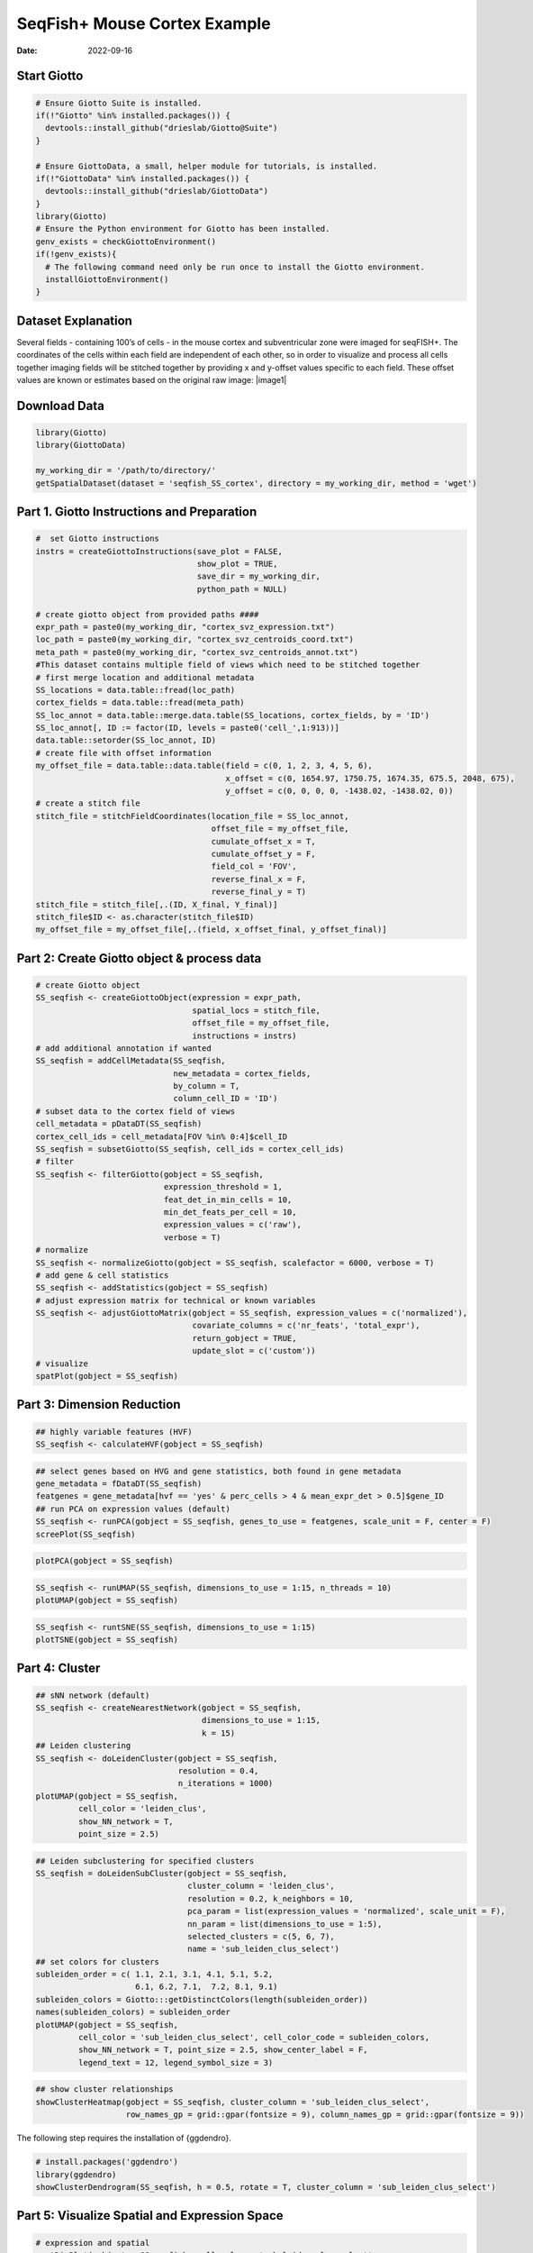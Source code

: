 =============================
SeqFish+ Mouse Cortex Example
=============================

:Date: 2022-09-16

Start Giotto
============

.. container:: cell

   .. code:: r
      
      # Ensure Giotto Suite is installed.
      if(!"Giotto" %in% installed.packages()) {
        devtools::install_github("drieslab/Giotto@Suite")
      }

      # Ensure GiottoData, a small, helper module for tutorials, is installed.
      if(!"GiottoData" %in% installed.packages()) {
        devtools::install_github("drieslab/GiottoData")
      }
      library(Giotto)
      # Ensure the Python environment for Giotto has been installed.
      genv_exists = checkGiottoEnvironment()
      if(!genv_exists){
        # The following command need only be run once to install the Giotto environment.
        installGiottoEnvironment()
      }

Dataset Explanation
===================

Several fields - containing 100’s of cells - in the mouse cortex and
subventricular zone were imaged for seqFISH+. The coordinates of the
cells within each field are independent of each other, so in order to
visualize and process all cells together imaging fields will be stitched
together by providing x and y-offset values specific to each field.
These offset values are known or estimates based on the original raw
image: |image1|

Download Data
=============

.. container:: cell

   .. code:: r

      library(Giotto)
      library(GiottoData)

      my_working_dir = '/path/to/directory/'
      getSpatialDataset(dataset = 'seqfish_SS_cortex', directory = my_working_dir, method = 'wget')

Part 1. Giotto Instructions and Preparation
===========================================

.. container:: cell

   .. code:: r

      #  set Giotto instructions
      instrs = createGiottoInstructions(save_plot = FALSE, 
                                        show_plot = TRUE,
                                        save_dir = my_working_dir, 
                                        python_path = NULL)

      # create giotto object from provided paths ####
      expr_path = paste0(my_working_dir, "cortex_svz_expression.txt")
      loc_path = paste0(my_working_dir, "cortex_svz_centroids_coord.txt")
      meta_path = paste0(my_working_dir, "cortex_svz_centroids_annot.txt")
      #This dataset contains multiple field of views which need to be stitched together
      # first merge location and additional metadata
      SS_locations = data.table::fread(loc_path)
      cortex_fields = data.table::fread(meta_path)
      SS_loc_annot = data.table::merge.data.table(SS_locations, cortex_fields, by = 'ID')
      SS_loc_annot[, ID := factor(ID, levels = paste0('cell_',1:913))]
      data.table::setorder(SS_loc_annot, ID)
      # create file with offset information
      my_offset_file = data.table::data.table(field = c(0, 1, 2, 3, 4, 5, 6),
                                              x_offset = c(0, 1654.97, 1750.75, 1674.35, 675.5, 2048, 675),
                                              y_offset = c(0, 0, 0, 0, -1438.02, -1438.02, 0))
      # create a stitch file
      stitch_file = stitchFieldCoordinates(location_file = SS_loc_annot,
                                           offset_file = my_offset_file,
                                           cumulate_offset_x = T,
                                           cumulate_offset_y = F,
                                           field_col = 'FOV',
                                           reverse_final_x = F,
                                           reverse_final_y = T)
      stitch_file = stitch_file[,.(ID, X_final, Y_final)]
      stitch_file$ID <- as.character(stitch_file$ID)
      my_offset_file = my_offset_file[,.(field, x_offset_final, y_offset_final)]

Part 2: Create Giotto object & process data
===========================================

.. container:: cell

   .. code:: r

      # create Giotto object
      SS_seqfish <- createGiottoObject(expression = expr_path,
                                       spatial_locs = stitch_file,
                                       offset_file = my_offset_file,
                                       instructions = instrs)
      # add additional annotation if wanted
      SS_seqfish = addCellMetadata(SS_seqfish,
                                   new_metadata = cortex_fields,
                                   by_column = T,
                                   column_cell_ID = 'ID')
      # subset data to the cortex field of views
      cell_metadata = pDataDT(SS_seqfish)
      cortex_cell_ids = cell_metadata[FOV %in% 0:4]$cell_ID
      SS_seqfish = subsetGiotto(SS_seqfish, cell_ids = cortex_cell_ids)
      # filter
      SS_seqfish <- filterGiotto(gobject = SS_seqfish,
                                 expression_threshold = 1,
                                 feat_det_in_min_cells = 10,
                                 min_det_feats_per_cell = 10,
                                 expression_values = c('raw'),
                                 verbose = T)
      # normalize
      SS_seqfish <- normalizeGiotto(gobject = SS_seqfish, scalefactor = 6000, verbose = T)
      # add gene & cell statistics
      SS_seqfish <- addStatistics(gobject = SS_seqfish)
      # adjust expression matrix for technical or known variables
      SS_seqfish <- adjustGiottoMatrix(gobject = SS_seqfish, expression_values = c('normalized'),
                                       covariate_columns = c('nr_feats', 'total_expr'),
                                       return_gobject = TRUE,
                                       update_slot = c('custom'))
      # visualize
      spatPlot(gobject = SS_seqfish)

.. image:: /images/images_pkgdown/SeqFish_mouse_cortex/0-spatPlot2D.png
   :width: 50.0%

Part 3: Dimension Reduction
===========================

.. container:: cell

   .. code:: r

      ## highly variable features (HVF)
      SS_seqfish <- calculateHVF(gobject = SS_seqfish)

.. image:: /images/images_pkgdown/SeqFish_mouse_cortex/1-HVFplot.png
   :width: 50.0%

.. container:: cell

   .. code:: r

      ## select genes based on HVG and gene statistics, both found in gene metadata
      gene_metadata = fDataDT(SS_seqfish)
      featgenes = gene_metadata[hvf == 'yes' & perc_cells > 4 & mean_expr_det > 0.5]$gene_ID
      ## run PCA on expression values (default)
      SS_seqfish <- runPCA(gobject = SS_seqfish, genes_to_use = featgenes, scale_unit = F, center = F)
      screePlot(SS_seqfish)

.. image:: /images/images_pkgdown/SeqFish_mouse_cortex/2-screePlot.png
   :width: 50.0%

.. container:: cell

   .. code:: r

      plotPCA(gobject = SS_seqfish)

.. image:: /images/images_pkgdown/SeqFish_mouse_cortex/3-PCA.png
   :width: 50.0%

.. container:: cell

   .. code:: r

      SS_seqfish <- runUMAP(SS_seqfish, dimensions_to_use = 1:15, n_threads = 10)
      plotUMAP(gobject = SS_seqfish)

.. image:: /images/images_pkgdown/SeqFish_mouse_cortex/4-UMAP.png
   :width: 50.0%

.. container:: cell

   .. code:: r

      SS_seqfish <- runtSNE(SS_seqfish, dimensions_to_use = 1:15)
      plotTSNE(gobject = SS_seqfish)

.. image:: /images/images_pkgdown/SeqFish_mouse_cortex/5-tSNE.png
   :width: 50.0%

Part 4: Cluster
===============

.. container:: cell

   .. code:: r

      ## sNN network (default)
      SS_seqfish <- createNearestNetwork(gobject = SS_seqfish,
                                         dimensions_to_use = 1:15,
                                         k = 15)
      ## Leiden clustering
      SS_seqfish <- doLeidenCluster(gobject = SS_seqfish,
                                    resolution = 0.4,
                                    n_iterations = 1000)
      plotUMAP(gobject = SS_seqfish,
               cell_color = 'leiden_clus',
               show_NN_network = T,
               point_size = 2.5)

.. image:: /images/images_pkgdown/SeqFish_mouse_cortex/6-UMAP.png
   :width: 50.0%

.. container:: cell

   .. code:: r

      ## Leiden subclustering for specified clusters
      SS_seqfish = doLeidenSubCluster(gobject = SS_seqfish, 
                                      cluster_column = 'leiden_clus',
                                      resolution = 0.2, k_neighbors = 10,
                                      pca_param = list(expression_values = 'normalized', scale_unit = F),
                                      nn_param = list(dimensions_to_use = 1:5),
                                      selected_clusters = c(5, 6, 7),
                                      name = 'sub_leiden_clus_select')
      ## set colors for clusters
      subleiden_order = c( 1.1, 2.1, 3.1, 4.1, 5.1, 5.2, 
                           6.1, 6.2, 7.1,  7.2, 8.1, 9.1)
      subleiden_colors = Giotto:::getDistinctColors(length(subleiden_order)) 
      names(subleiden_colors) = subleiden_order
      plotUMAP(gobject = SS_seqfish,
               cell_color = 'sub_leiden_clus_select', cell_color_code = subleiden_colors,
               show_NN_network = T, point_size = 2.5, show_center_label = F, 
               legend_text = 12, legend_symbol_size = 3)

.. image:: /images/images_pkgdown/SeqFish_mouse_cortex/10-UMAP.png
   :width: 50.0%

.. container:: cell

   .. code:: r

      ## show cluster relationships
      showClusterHeatmap(gobject = SS_seqfish, cluster_column = 'sub_leiden_clus_select',
                         row_names_gp = grid::gpar(fontsize = 9), column_names_gp = grid::gpar(fontsize = 9))

.. image:: /images/images_pkgdown/SeqFish_mouse_cortex/11-showClusterHeatmap.png
   :width: 50.0%

The following step requires the installation of {ggdendro}.

.. container:: cell

   .. code:: r

      # install.packages('ggdendro')
      library(ggdendro)
      showClusterDendrogram(SS_seqfish, h = 0.5, rotate = T, cluster_column = 'sub_leiden_clus_select')

.. image:: /images/images_pkgdown/SeqFish_mouse_cortex/12-showClusterDendrogram.png
   :width: 50.0%

Part 5: Visualize Spatial and Expression Space
==============================================

.. container:: cell

   .. code:: r

      # expression and spatial
      spatDimPlot(gobject = SS_seqfish, cell_color = 'sub_leiden_clus_select', 
                  cell_color_code = subleiden_colors,
                  dim_point_size = 2, spat_point_size = 2)

.. image:: /images/images_pkgdown/SeqFish_mouse_cortex/13-spatDimPlot2D.png
   :width: 50.0%

.. container:: cell

   .. code:: r

      # selected groups and provide new colors
      groups_of_interest = c(6.1, 6.2, 7.1, 7.2)
      group_colors = c('red', 'green', 'blue', 'purple'); names(group_colors) = groups_of_interest
      spatDimPlot(gobject = SS_seqfish, cell_color = 'sub_leiden_clus_select', 
                  dim_point_size = 2, spat_point_size = 2,
                  select_cell_groups = groups_of_interest, cell_color_code = group_colors)

.. image:: /images/images_pkgdown/SeqFish_mouse_cortex/14-spatDimPlot2D.png
   :width: 50.0%

Part 6: Cell Type Marker Gene Detection
=======================================

.. container:: cell

   .. code:: r

      ## gini 
      gini_markers_subclusters = findMarkers_one_vs_all(gobject = SS_seqfish,
                                                        method = 'gini',
                                                        expression_values = 'normalized',
                                                        cluster_column = 'sub_leiden_clus_select',
                                                        min_feats = 20,
                                                        min_expr_gini_score = 0.5,
                                                        min_det_gini_score = 0.5)
      topgenes_gini = gini_markers_subclusters[, head(.SD, 2), by = 'cluster']
      ## violin plot
      violinPlot(SS_seqfish, feats = unique(topgenes_gini$feats), cluster_column = 'sub_leiden_clus_select',
                 strip_text = 8, strip_position = 'right', cluster_custom_order = unique(topgenes_gini$cluster))

.. image:: /images/images_pkgdown/SeqFish_mouse_cortex/15-violinPlot.png
   :width: 50.0%

.. container:: cell

   .. code:: r

      # cluster heatmap
      topgenes_gini2 = gini_markers_subclusters[, head(.SD, 6), by = 'cluster']
      plotMetaDataHeatmap(SS_seqfish, selected_feats = unique(topgenes_gini2$feats), 
                          custom_feat_order = unique(topgenes_gini2$feats),
                          custom_cluster_order = unique(topgenes_gini2$cluster),
                          metadata_cols = c('sub_leiden_clus_select'), x_text_size = 10, y_text_size = 10)

.. image:: /images/images_pkgdown/SeqFish_mouse_cortex/16-plotMetaDataHeatmap.png
   :width: 50.0%

Part 7: Cell Type Annotation
============================

.. container:: cell

   .. code:: r

      ## general cell types
      ## create vector with names
      clusters_cell_types_cortex = c('L6 eNeuron', 'L4 eNeuron', 'L2/3 eNeuron', 'L5 eNeuron', 
                                     'Lhx6 iNeuron', 'Adarb2 iNeuron', 
                                     'endothelial', 'mural',
                                     'OPC','Olig',
                                     'astrocytes', 'microglia')
      names(clusters_cell_types_cortex) = c(1.1, 2.1, 3.1, 4.1,
                                            5.1, 5.2,
                                            6.1, 6.2, 
                                            7.1, 7.2,
                                            8.1, 9.1)
      SS_seqfish = annotateGiotto(gobject = SS_seqfish, annotation_vector = clusters_cell_types_cortex,
                                  cluster_column = 'sub_leiden_clus_select', name = 'cell_types')
      # cell type order and colors
      cell_type_order = c('L6 eNeuron', 'L5 eNeuron', 'L4 eNeuron', 'L2/3 eNeuron',
                          'astrocytes', 'Olig', 'OPC','Adarb2 iNeuron', 'Lhx6 iNeuron',
                          'endothelial', 'mural', 'microglia')
      cell_type_colors = subleiden_colors
      names(cell_type_colors) = clusters_cell_types_cortex[names(subleiden_colors)]
      cell_type_colors = cell_type_colors[cell_type_order]
      ## violin plot
      violinPlot(gobject = SS_seqfish, feats = unique(topgenes_gini$feats),
                 strip_text = 7, strip_position = 'right', 
                 cluster_custom_order = cell_type_order,
                 cluster_column = 'cell_types', color_violin = 'cluster')

.. image:: /images/images_pkgdown/SeqFish_mouse_cortex/17-violinPlot.png
   :width: 50.0%

.. container:: cell

   .. code:: r

      # co-visualization
      spatDimPlot(gobject = SS_seqfish, cell_color = 'cell_types',
                  dim_point_size = 2, spat_point_size = 2, dim_show_cluster_center = F, dim_show_center_label = T)

.. image:: /images/images_pkgdown/SeqFish_mouse_cortex/18-spatDimPlot2D.png
   :width: 50.0%

.. container:: cell

   .. code:: r

      ## heatmap genes vs cells
      gini_markers_subclusters[, cell_types := clusters_cell_types_cortex[cluster] ]
      gini_markers_subclusters[, cell_types := factor(cell_types, cell_type_order)]
      data.table::setorder(gini_markers_subclusters, cell_types)
      plotHeatmap(gobject = SS_seqfish,
                  feats = gini_markers_subclusters[, head(.SD, 3), by = 'cell_types']$feats, 
                  feat_order = 'custom',
                  feat_custom_order = unique(gini_markers_subclusters[, head(.SD, 3), by = 'cluster']$feats),
                  cluster_column = 'cell_types', cluster_order = 'custom',
                  cluster_custom_order = unique(gini_markers_subclusters[, head(.SD, 3), by = 'cell_types']$cell_types), 
                  legend_nrows = 2)

.. image:: /images/images_pkgdown/SeqFish_mouse_cortex/19-plotHeatmap.png
   :width: 50.0%

.. container:: cell

   .. code:: r

      plotHeatmap(gobject = SS_seqfish,
                  cluster_color_code = cell_type_colors,
                  feats = gini_markers_subclusters[, head(.SD, 6), by = 'cell_types']$feats,
                  feat_order = 'custom',
                  feat_label_selection = gini_markers_subclusters[, head(.SD, 2), by = 'cluster']$feats,
                  feat_custom_order = unique(gini_markers_subclusters[, head(.SD, 6), by = 'cluster']$feats),
                  cluster_column = 'cell_types', cluster_order = 'custom',
                  cluster_custom_order = unique(gini_markers_subclusters[, head(.SD, 3), by = 'cell_types']$cell_types), 
                  legend_nrows = 2)

.. image:: /images/images_pkgdown/SeqFish_mouse_cortex/20-plotHeatmap.png
   :width: 50.0%

Part 8: Spatial Grid
====================

.. container:: cell

   .. code:: r

      SS_seqfish <- createSpatialGrid(gobject = SS_seqfish,
                                      sdimx_stepsize = 500,
                                      sdimy_stepsize = 500,
                                      minimum_padding = 50)
      spatPlot(gobject = SS_seqfish, show_grid = T, point_size = 1.5)

.. image:: /images/images_pkgdown/SeqFish_mouse_cortex/21-spatPlot2D.png
   :width: 50.0%

Part 9: Spatial Network
=======================

.. container:: cell

   .. code:: r

      ## delaunay network: stats + creation
      plotStatDelaunayNetwork(gobject = SS_seqfish, maximum_distance = 400, save_plot = F)
      SS_seqfish = createSpatialNetwork(gobject = SS_seqfish, minimum_k = 2, maximum_distance_delaunay = 400)
      ## create spatial networks based on k and/or distance from centroid
      SS_seqfish <- createSpatialNetwork(gobject = SS_seqfish, method = 'kNN', k = 5, name = 'spatial_network')
      SS_seqfish <- createSpatialNetwork(gobject = SS_seqfish, method = 'kNN', k = 10, name = 'large_network')
      SS_seqfish <- createSpatialNetwork(gobject = SS_seqfish, method = 'kNN', k = 100,
                                         maximum_distance_knn = 200, minimum_k = 2, name = 'distance_network')
      ## visualize different spatial networks on first field (~ layer 1)
      cell_metadata = pDataDT(SS_seqfish)
      field1_ids = cell_metadata[FOV == 0]$cell_ID
      subSS_seqfish = subsetGiotto(SS_seqfish, cell_ids = field1_ids)
      spatPlot(gobject = subSS_seqfish, show_network = T,
               network_color = 'blue', spatial_network_name = 'Delaunay_network',
               point_size = 2.5, cell_color = 'cell_types')

.. image:: /images/images_pkgdown/SeqFish_mouse_cortex/22-spatPlot2D.png
   :width: 50.0%

.. container:: cell

   .. code:: r

      spatPlot(gobject = subSS_seqfish, show_network = T,
               network_color = 'blue', spatial_network_name = 'spatial_network',
               point_size = 2.5, cell_color = 'cell_types')

.. image:: /images/images_pkgdown/SeqFish_mouse_cortex/23-spatPlot2D.png
   :width: 50.0%

.. container:: cell

   .. code:: r

      spatPlot(gobject = subSS_seqfish, show_network = T,
               network_color = 'blue', spatial_network_name = 'large_network',
               point_size = 2.5, cell_color = 'cell_types')

.. image:: /images/images_pkgdown/SeqFish_mouse_cortex/24-spatPlot2D.png
   :width: 50.0%

.. container:: cell

   .. code:: r

      spatPlot(gobject = subSS_seqfish, show_network = T,
               network_color = 'blue', spatial_network_name = 'distance_network',
               point_size = 2.5, cell_color = 'cell_types')

.. image:: /images/images_pkgdown/SeqFish_mouse_cortex/25-spatPlot2D.png
   :width: 50.0%

Part 10: Spatial Genes
======================

Individual spatial genes
------------------------

.. container:: cell

   .. code:: r

      ## 3 new methods to identify spatial genes
      km_spatialfeats = binSpect(SS_seqfish)
      spatGenePlot(SS_seqfish, expression_values = 'scaled', genes = km_spatialfeats[1:4]$feats,
                   point_shape = 'border', point_border_stroke = 0.1,
                   show_network = F, network_color = 'lightgrey', point_size = 2.5, 
                   cow_n_col = 2)

.. image:: /images/images_pkgdown/SeqFish_mouse_cortex/26-spatGenePlot2D.png
   :width: 50.0%

Spatial Genes Co-Expression Modules
-----------------------------------

.. container:: cell

   .. code:: r

      ## spatial co-expression patterns ##
      ext_spatial_genes = km_spatialfeats[1:500]$feats
      ## 1. calculate gene spatial correlation and single-cell correlation 
      ## create spatial correlation object
      spat_cor_netw_DT = detectSpatialCorFeats(SS_seqfish, 
                                               method = 'network',
                                               spatial_network_name = 'Delaunay_network',
                                               subset_feats = ext_spatial_genes)
      ## 2. cluster correlated genes & visualize
      spat_cor_netw_DT = clusterSpatialCorFeats(spat_cor_netw_DT, 
                                                name = 'spat_netw_clus', 
                                                k = 8)
      heatmSpatialCorFeats(SS_seqfish, spatCorObject = spat_cor_netw_DT, use_clus_name = 'spat_netw_clus', 
                           heatmap_legend_param = list(title = NULL))

.. image:: /images/images_pkgdown/SeqFish_mouse_cortex/27-heatmSpatialCorFeats.png
   :width: 50.0%

.. container:: cell

   .. code:: r

      # 3. rank spatial correlated clusters and show genes for selected clusters
      netw_ranks = rankSpatialCorGroups(SS_seqfish, 
                                        spatCorObject = spat_cor_netw_DT,
                                        use_clus_name = 'spat_netw_clus')
      top_netw_spat_cluster = showSpatialCorFeats(spat_cor_netw_DT, 
                                                  use_clus_name = 'spat_netw_clus',
                                                  selected_clusters = 6,
                                                  show_top_feats = 1)

.. image:: /images/images_pkgdown/SeqFish_mouse_cortex/28-rankSpatialCorGroups.png
   :width: 50.0%

.. container:: cell

   .. code:: r

      # 4. create metagene enrichment score for clusters
      cluster_genes_DT = showSpatialCorFeats(spat_cor_netw_DT, 
                                             use_clus_name = 'spat_netw_clus',
                                             show_top_feats = 1)
      cluster_genes = cluster_genes_DT$clus; names(cluster_genes) = cluster_genes_DT$feat_ID
      SS_seqfish = createMetafeats(SS_seqfish, 
                                   feat_clusters = cluster_genes, 
                                   name = 'cluster_metagene')
      spatCellPlot(SS_seqfish,
                   spat_enr_names = 'cluster_metagene',
                   cell_annotation_values = netw_ranks$clusters,
                   point_size = 1.5, cow_n_col = 3)

.. image:: /images/images_pkgdown/SeqFish_mouse_cortex/29-spatCellPlot2D.png
   :width: 50.0%

Part 11: HMRF Spatial Domains
=============================

.. container:: cell

   .. code:: r

      hmrf_folder = paste0(my_working_dir,'/','11_HMRF/')
      if(!file.exists(hmrf_folder)) dir.create(hmrf_folder, recursive = T)
      my_spatial_genes = km_spatialfeats[1:100]$feats
      # do HMRF with different betas
      HMRF_spatial_genes = doHMRF(gobject = SS_seqfish, 
                                  expression_values = 'scaled',
                                  spatial_genes = my_spatial_genes,
                                  spatial_network_name = 'Delaunay_network',
                                  k = 9,
                                  betas = c(28,2,3), 
                                  output_folder = paste0(hmrf_folder, '/', 'Spatial_genes/SG_top100_k9_scaled'))
      ## view results of HMRF
      for(i in seq(28, 32, by = 2)) {
        viewHMRFresults2D(gobject = SS_seqfish,
                          HMRFoutput = HMRF_spatial_genes,
                          k = 9, betas_to_view = i,
                          point_size = 2)
      }
      ## add HMRF of interest to giotto object
      SS_seqfish = addHMRF(gobject = SS_seqfish,
                           HMRFoutput = HMRF_spatial_genes,
                           k = 9, betas_to_add = c(28),
                           hmrf_name = 'HMRF_2')
      ## visualize
      spatPlot(gobject = SS_seqfish, 
               cell_color = 'HMRF_2_k9_b.28', 
               point_size = 3, 
               coord_fix_ratio = 1)

.. image:: /images/images_pkgdown/SeqFish_mouse_cortex/30-spatPlot2D.png
   :width: 50.0%

Part 12: Cell Neighborhood: Cell-Type/Cell-Type Interactions
============================================================

.. container:: cell

   .. code:: r

      cell_proximities = cellProximityEnrichment(gobject = SS_seqfish,
                                                 cluster_column = 'cell_types',
                                                 spatial_network_name = 'Delaunay_network',
                                                 adjust_method = 'fdr',
                                                 number_of_simulations = 2000)
      ## barplot
      cellProximityBarplot(gobject = SS_seqfish,
                           CPscore = cell_proximities, 
                           min_orig_ints = 5, min_sim_ints = 5)

.. image:: /images/images_pkgdown/SeqFish_mouse_cortex/31-cellProximityBarplot.png
   :width: 50.0%

.. container:: cell

   .. code:: r

      ## heatmap
      cellProximityHeatmap(gobject = SS_seqfish, 
                           CPscore = cell_proximities, 
                           order_cell_types = T, scale = T,
                           color_breaks = c(-1.5, 0, 1.5), 
                           color_names = c('blue', 'white', 'red'))

.. image:: /images/images_pkgdown/SeqFish_mouse_cortex/32-cellProximityHeatmap.png
   :width: 50.0%

.. container:: cell

   .. code:: r

      ## network
      cellProximityNetwork(gobject = SS_seqfish, 
                           CPscore = cell_proximities, remove_self_edges = T,
                           only_show_enrichment_edges = T)

.. image:: /images/images_pkgdown/SeqFish_mouse_cortex/33-cellProximityNetwork.png
   :width: 50.0%

.. container:: cell

   .. code:: r

      ## network with self-edges
      cellProximityNetwork(gobject = SS_seqfish, CPscore = cell_proximities,
                           remove_self_edges = F, self_loop_strength = 0.3,
                           only_show_enrichment_edges = F,
                           rescale_edge_weights = T,
                           node_size = 8,
                           edge_weight_range_depletion = c(1, 2),
                           edge_weight_range_enrichment = c(2,5))

.. image:: /images/images_pkgdown/SeqFish_mouse_cortex/12_d_network_cell_cell_enrichment_self.png
   :width: 50.0%

.. container:: cell

   .. code:: r

      ## visualization of specific cell types
      # Option 1
      spec_interaction = "astrocytes--Olig"
      cellProximitySpatPlot2D(gobject = SS_seqfish,
                              interaction_name = spec_interaction,
                              show_network = T,
                              cluster_column = 'cell_types',
                              cell_color = 'cell_types',
                              cell_color_code = c(astrocytes = 'lightblue', Olig = 'red'),
                              point_size_select = 4, point_size_other = 2)

.. image:: /images/images_pkgdown/SeqFish_mouse_cortex/34-cellProximitySpatPlot2D.png
   :width: 50.0%

.. container:: cell

   .. code:: r

      # Option 2: create additional metadata
      SS_seqfish = addCellIntMetadata(SS_seqfish, 
                                      spatial_network = 'spatial_network',
                                      cluster_column = 'cell_types',
                                      cell_interaction = spec_interaction,
                                      name = 'astro_olig_ints')
      spatPlot(SS_seqfish, cell_color = 'astro_olig_ints',
               select_cell_groups =  c('other_astrocytes', 'other_Olig', 'select_astrocytes', 'select_Olig'),
               legend_symbol_size = 3)

.. image:: /images/images_pkgdown/SeqFish_mouse_cortex/35-spatPlot2D.png
   :width: 50.0%

Part 13: Cell Neighborhood: Interaction Changed Features
=====================================================

.. container:: cell

   .. code:: r

      library(future)
      ## select top 25th highest expressing genes
      gene_metadata = fDataDT(SS_seqfish)
      plot(gene_metadata$nr_cells, gene_metadata$mean_expr)
      plot(gene_metadata$nr_cells, gene_metadata$mean_expr_det)
      quantile(gene_metadata$mean_expr_det)
      high_expressed_genes = gene_metadata[mean_expr_det > 3.5]$gene_ID
      ## identify genes that are associated with proximity to other cell types
      plan('multisession', workers = 6)
      ICFsForesHighGenes =  findInteractionChangedFeats(gobject = SS_seqfish,
                                    selected_feats = high_expressed_genes,
                                    spatial_network_name = 'Delaunay_network',
                                    cluster_column = 'cell_types',
                                    diff_test = 'permutation',
                                    adjust_method = 'fdr',
                                    nr_permutations = 2000, 
                                    do_parallel = T)
      ## visualize all genes
      plotCellProximityFeats(SS_seqfish, icfObject = ICFscoresHighGenes, 
                             method = 'dotplot')

.. image:: /images/images_pkgdown/SeqFish_mouse_cortex/36-plotCellProximityGenes.png
   :width: 50.0%

.. container:: cell

   .. code:: r

      ## filter genes
      ICFscoresFilt = filterICF(ICFscoresHighGenes)
      ## visualize subset of interaction changed genes (ICFs)
      ICF_genes = c('Jakmip1', 'Golgb1', 'Dact2', 'Ddx27', 'Abl1', 'Zswim8')
      ICF_genes_types = c('Lhx6 iNeuron', 'Lhx6 iNeuron', 'L4 eNeuron', 'L4 eNeuron', 'astrocytes', 'astrocytes')
      names(ICF_genes) = ICF_genes_types
      plotICF(gobject = SS_seqfish,
              icfObject = ICFscoresHighGenes,
              source_type = 'endothelial',
              source_markers = c('Pltp', 'Cldn5', 'Apcdd1'),
              ICF_feats = ICF_genes)

.. image:: /images/images_pkgdown/SeqFish_mouse_cortex/37-plotICF.png
   :width: 50.0%

Part 14: Cell Neighborhood: Ligand-Receptor Cell-Cell Communication
===================================================================

.. container:: cell

   .. code:: r

      ## LR expression
      ## LR activity changes
      LR_data = data.table::fread(system.file("extdata", "mouse_ligand_receptors.txt", package = 'Giotto'))
      LR_data[, ligand_det := ifelse(LR_data$mouseLigand %in% SS_seqfish@feat_ID$rna, T, F)]
      LR_data[, receptor_det := ifelse(LR_data$mouseReceptor %in% SS_seqfish@feat_ID$rna, T, F)]
      LR_data_det = LR_data[ligand_det == T & receptor_det == T]
      select_ligands = LR_data_det$mouseLigand
      select_receptors = LR_data_det$mouseReceptor
      ## get statistical significance of gene pair expression changes based on expression
      expr_only_scores = exprCellCellcom(gobject = SS_seqfish,
                                         cluster_column = 'cell_types', 
                                         random_iter = 1000,
                                         feat_set_1 = select_ligands,
                                         feat_set_2 = select_receptors, 
                                         verbose = FALSE)
      ## get statistical significance of gene pair expression changes upon cell-cell interaction
      spatial_all_scores = spatCellCellcom(SS_seqfish,
                                           spatial_network_name = 'spatial_network',
                                           cluster_column = 'cell_types', 
                                           random_iter = 1000,
                                           feat_set_1 = select_ligands,
                                           feat_set_2 = select_receptors,
                                           adjust_method = 'fdr',
                                           do_parallel = T,
                                           cores = 4,
                                           verbose = 'a little')
      ## select top LR ##
      selected_spat = spatial_all_scores[p.adj <= 0.01 & abs(log2fc) > 0.25 & lig_nr >= 4 & rec_nr >= 4]
      data.table::setorder(selected_spat, -PI)
      top_LR_ints = unique(selected_spat[order(-abs(PI))]$LR_comb)[1:33]
      top_LR_cell_ints = unique(selected_spat[order(-abs(PI))]$LR_cell_comb)[1:33]
      plotCCcomDotplot(gobject = SS_seqfish,
                       comScores = spatial_all_scores,
                       selected_LR = top_LR_ints,
                       selected_cell_LR = top_LR_cell_ints,
                       cluster_on = 'PI')

.. image:: /images/images_pkgdown/SeqFish_mouse_cortex/38-plotCCcomDotplot.png
   :width: 50.0%

.. container:: cell

   .. code:: r

      ## spatial vs rank ####
      comb_comm = combCCcom(spatialCC = spatial_all_scores,
                            exprCC = expr_only_scores)
      ## highest levels of ligand and receptor prediction
      ## top differential activity levels for ligand receptor pairs
      plotRankSpatvsExpr(gobject = SS_seqfish,
                         comb_comm,
                         expr_rnk_column = 'LR_expr_rnk',
                         spat_rnk_column = 'LR_spat_rnk',
                         midpoint = 10)

.. image:: /images/images_pkgdown/SeqFish_mouse_cortex/39-plotRankSpatvsExpr.png
   :width: 50.0%

.. container:: cell

   .. code:: r

      ## recovery
      plotRecovery(gobject = SS_seqfish,
                   comb_comm,
                   expr_rnk_column = 'LR_expr_rnk',
                   spat_rnk_column = 'LR_spat_rnk',
                   ground_truth = 'spatial')

.. image:: /images/images_pkgdown/SeqFish_mouse_cortex/40-plotRecovery.png
   :width: 50.0%
